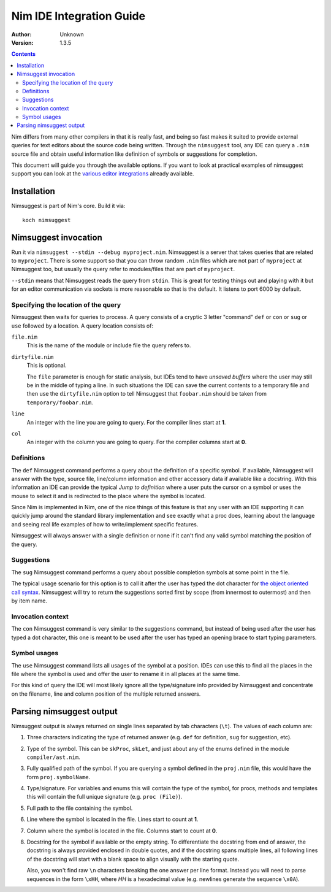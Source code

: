 ================================
  Nim IDE Integration Guide
================================

:Author: Unknown
:Version: 1.3.5

.. contents::


Nim differs from many other compilers in that it is really fast,
and being so fast makes it suited to provide external queries for
text editors about the source code being written. Through the
``nimsuggest`` tool, any IDE
can query a ``.nim`` source file and obtain useful information like
definition of symbols or suggestions for completion.

This document will guide you through the available options. If you
want to look at practical examples of nimsuggest support you can look
at the
`various editor integrations <https://github.com/Araq/Nim/wiki/Editor-Support>`_
already available.


Installation
============

Nimsuggest is part of Nim's core. Build it via::

  koch nimsuggest


Nimsuggest invocation
=====================

Run it via ``nimsuggest --stdin --debug myproject.nim``. Nimsuggest is a
server that takes queries that are related to ``myproject``. There is some
support so that you can throw random ``.nim`` files which are not part
of ``myproject`` at Nimsuggest too, but usually the query refer to modules/files
that are part of ``myproject``.

``--stdin`` means that Nimsuggest reads the query from ``stdin``. This is great
for testing things out and playing with it but for an editor communication
via sockets is more reasonable so that is the default. It listens to port 6000
by default.


Specifying the location of the query
------------------------------------

Nimsuggest then waits for queries to process. A query consists of a
cryptic 3 letter "command" ``def`` or ``con`` or ``sug`` or ``use`` followed by
a location. A query location consists of:


``file.nim``
    This is the name of the module or include file the query refers to.

``dirtyfile.nim``
    This is optional.

    The ``file`` parameter is enough for static analysis, but IDEs
    tend to have *unsaved buffers* where the user may still be in
    the middle of typing a line. In such situations the IDE can
    save the current contents to a temporary file and then use the
    ``dirtyfile.nim`` option to tell Nimsuggest that ``foobar.nim`` should
    be taken from ``temporary/foobar.nim``.


``line``
    An integer with the line you are going to query. For the compiler
    lines start at **1**.

``col``
    An integer with the column you are going to query. For the
    compiler columns start at **0**.


Definitions
-----------

The ``def`` Nimsuggest command performs a query about the definition
of a specific symbol. If available, Nimsuggest will answer with the
type, source file, line/column information and other accessory data
if available like a docstring. With this information an IDE can
provide the typical *Jump to definition* where a user puts the
cursor on a symbol or uses the mouse to select it and is redirected
to the place where the symbol is located.

Since Nim is implemented in Nim, one of the nice things of
this feature is that any user with an IDE supporting it can quickly
jump around the standard library implementation and see exactly
what a proc does, learning about the language and seeing real life
examples of how to write/implement specific features.

Nimsuggest will always answer with a single definition or none if it
can't find any valid symbol matching the position of the query.


Suggestions
-----------

The ``sug`` Nimsuggest command performs a query about possible
completion symbols at some point in the file.

The typical usage scenario for this option is to call it after the
user has typed the dot character for `the object oriented call
syntax <tut2.html#object-oriented-programming-method-call-syntax>`_.
Nimsuggest will try to return the suggestions sorted first by scope
(from innermost to outermost) and then by item name.


Invocation context
------------------

The ``con`` Nimsuggest command is very similar to the suggestions
command, but instead of being used after the user has typed a dot
character, this one is meant to be used after the user has typed
an opening brace to start typing parameters.


Symbol usages
-------------

The ``use`` Nimsuggest command lists all usages of the symbol at
a position. IDEs can use this to find all the places in the file
where the symbol is used and offer the user to rename it in all
places at the same time.

For this kind of query the IDE will most likely ignore all the
type/signature info provided by Nimsuggest and concentrate on the
filename, line and column position of the multiple returned answers.



Parsing nimsuggest output
=========================

Nimsuggest output is always returned on single lines separated by
tab characters (``\t``). The values of each column are:

1. Three characters indicating the type of returned answer (e.g.
   ``def`` for definition, ``sug`` for suggestion, etc).
2. Type of the symbol. This can be ``skProc``, ``skLet``, and just
   about any of the enums defined in the module ``compiler/ast.nim``.
3. Fully qualified path of the symbol. If you are querying a symbol
   defined in the ``proj.nim`` file, this would have the form
   ``proj.symbolName``.
4. Type/signature. For variables and enums this will contain the
   type of the symbol, for procs, methods and templates this will
   contain the full unique signature (e.g. ``proc (File)``).
5. Full path to the file containing the symbol.
6. Line where the symbol is located in the file. Lines start to
   count at **1**.
7. Column where the symbol is located in the file. Columns start
   to count at **0**.
8. Docstring for the symbol if available or the empty string. To
   differentiate the docstring from end of answer,
   the docstring is always provided enclosed in double quotes, and
   if the docstring spans multiple lines, all following lines of the
   docstring will start with a blank space to align visually with
   the starting quote.

   Also, you won't find raw ``\n`` characters breaking the one
   answer per line format. Instead you will need to parse sequences
   in the form ``\xHH``, where *HH* is a hexadecimal value (e.g.
   newlines generate the sequence ``\x0A``).
